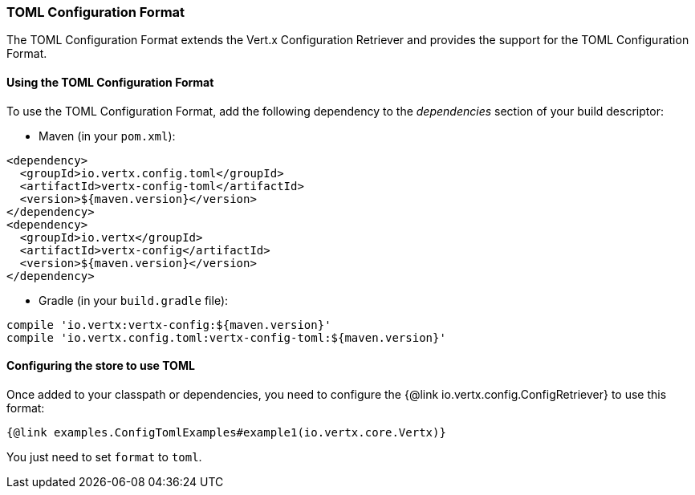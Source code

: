 === TOML Configuration Format

The TOML Configuration Format extends the Vert.x Configuration Retriever and
provides the support for the TOML Configuration Format.

==== Using the TOML Configuration Format

To use the TOML Configuration Format, add the following dependency to the
_dependencies_ section of your build descriptor:

* Maven (in your `pom.xml`):

[source,xml,subs="+attributes"]
----
<dependency>
  <groupId>io.vertx.config.toml</groupId>
  <artifactId>vertx-config-toml</artifactId>
  <version>${maven.version}</version>
</dependency>
<dependency>
  <groupId>io.vertx</groupId>
  <artifactId>vertx-config</artifactId>
  <version>${maven.version}</version>
</dependency>
----

* Gradle (in your `build.gradle` file):

[source,groovy,subs="+attributes"]
----
compile 'io.vertx:vertx-config:${maven.version}'
compile 'io.vertx.config.toml:vertx-config-toml:${maven.version}'
----

==== Configuring the store to use TOML

Once added to your classpath or dependencies, you need to configure the
{@link io.vertx.config.ConfigRetriever} to use this format:

[source, $lang]
----
{@link examples.ConfigTomlExamples#example1(io.vertx.core.Vertx)}
----

You just need to set `format` to `toml`.
